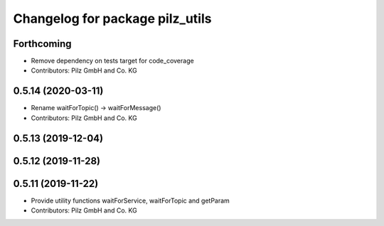 ^^^^^^^^^^^^^^^^^^^^^^^^^^^^^^^^
Changelog for package pilz_utils
^^^^^^^^^^^^^^^^^^^^^^^^^^^^^^^^

Forthcoming
-----------
* Remove dependency on tests target for code_coverage
* Contributors: Pilz GmbH and Co. KG

0.5.14 (2020-03-11)
-------------------
* Rename waitForTopic() -> waitForMessage()
* Contributors: Pilz GmbH and Co. KG

0.5.13 (2019-12-04)
-------------------

0.5.12 (2019-11-28)
-------------------

0.5.11 (2019-11-22)
-------------------
* Provide utility functions waitForService, waitForTopic and getParam
* Contributors: Pilz GmbH and Co. KG
